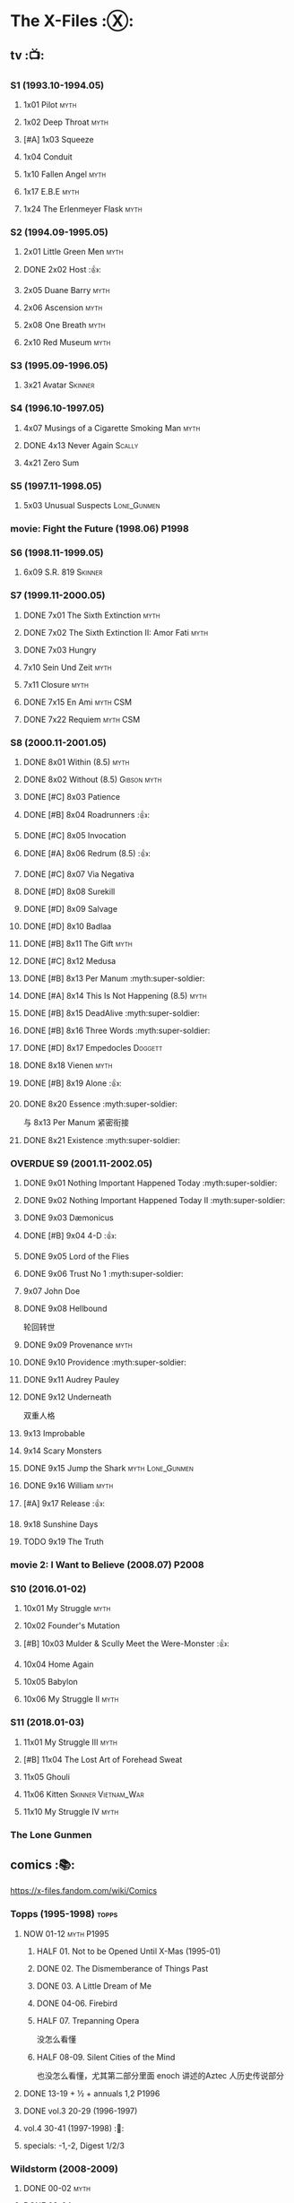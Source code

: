 * The X-Files :Ⓧ:
** tv :📺:
*** S1 (1993.10-1994.05)
**** 1x01 Pilot :myth:
**** 1x02 Deep Throat :myth:
**** [#A] 1x03 Squeeze
**** 1x04 Conduit
**** 1x10 Fallen Angel :myth:
**** 1x17 E.B.E :myth:
**** 1x24 The Erlenmeyer Flask :myth:
*** S2 (1994.09-1995.05)
**** 2x01 Little Green Men :myth:
**** DONE 2x02 Host :👍:
CLOSED: <2020-10-16 Fri 20:34>

**** 2x05 Duane Barry :myth:
**** 2x06 Ascension :myth:
**** 2x08 One Breath :myth:
**** 2x10 Red Museum :myth:
*** S3 (1995.09-1996.05)
**** 3x21 Avatar :Skinner:
*** S4 (1996.10-1997.05)
**** 4x07 Musings of a Cigarette Smoking Man :myth:
**** DONE 4x13 Never Again :Scally:
CLOSED: [2022-02-21 Mon 12:24]

**** 4x21 Zero Sum
*** S5 (1997.11-1998.05)
**** 5x03 Unusual Suspects :Lone_Gunmen:
*** movie: Fight the Future (1998.06) :P1998:
*** S6 (1998.11-1999.05)
**** 6x09 S.R. 819 :Skinner:
*** S7 (1999.11-2000.05)
**** DONE 7x01 The Sixth Extinction :myth:
CLOSED: <2020-10-08 Thu 09:30>

**** DONE 7x02 The Sixth Extinction II: Amor Fati :myth:
CLOSED: <2020-10-08 Thu 10:30>

**** DONE 7x03 Hungry
CLOSED: <2020-10-09 Fri 22:31>

**** 7x10 Sein Und Zeit :myth:
**** 7x11 Closure :myth:
**** DONE 7x15 En Ami :myth:CSM:
CLOSED: <2020-10-24 Sat 20:57>

**** DONE 7x22 Requiem :myth:CSM:
CLOSED: <2020-10-18 Sun 23:20>

*** S8 (2000.11-2001.05)
**** DONE 8x01 Within (8.5) :myth:
CLOSED: <2020-10-19 Mon 13:15>

**** DONE 8x02 Without (8.5) :Gibson:myth:
CLOSED: [2020-10-19 Mon 20:28]

**** DONE [#C] 8x03 Patience
CLOSED: <2020-10-22 Thu 23:04>
:PROPERTIES:
:rating:   7.8
:END:

**** DONE [#B] 8x04 Roadrunners :👍:
:PROPERTIES:
:rating:   8.3
:END:

**** DONE [#C] 8x05 Invocation
CLOSED: <2020-10-30 Fri 20:52>
:PROPERTIES:
:rating:   7.9
:END:

**** DONE [#A] 8x06 Redrum (8.5) :👍:
CLOSED: [2020-11-05 Thu 22:48]

**** DONE [#C] 8x07 Via Negativa
CLOSED: <2020-11-07 Sat 19:56>
:PROPERTIES:
:rating:   7.9
:END:

**** DONE [#D] 8x08 Surekill
CLOSED: [2020-11-21 Sat 22:07]
:PROPERTIES:
:rating:   7.0
:END:

**** DONE [#D] 8x09 Salvage
CLOSED: [2020-11-21 Sat 22:07]
:PROPERTIES:
:rating:   7.0
:END:

**** DONE [#D] 8x10 Badlaa
CLOSED: <2020-11-28 Sat 18:53>
:PROPERTIES:
:rating:   7.3
:END:

**** DONE [#B] 8x11 The Gift :myth:
CLOSED: [2020-12-02 Wed 22:47]
:PROPERTIES:
:rating:   8.1
:END:

**** DONE [#C] 8x12 Medusa
CLOSED: <2020-12-08 Tue 20:00>
:PROPERTIES:
:rating:   7.7
:END:

**** DONE [#B] 8x13 Per Manum :myth:super-soldier:
CLOSED: [2020-12-27 Sun 17:50]
:PROPERTIES:
:rating:   8.2
:END:

**** DONE [#A] 8x14 This Is Not Happening (8.5) :myth:
CLOSED: [2020-12-27 Sun 17:50]

**** DONE [#B] 8x15 DeadAlive :myth:super-soldier:
CLOSED: [2020-12-27 Sun 17:50]
:PROPERTIES:
:rating:   8.4
:END:

**** DONE [#B] 8x16 Three Words :myth:super-soldier:
CLOSED: <2022-02-15 Tue 22:12>
:PROPERTIES:
:rating:   8.3
:END:

**** DONE [#D] 8x17 Empedocles :Doggett:
CLOSED: [2020-12-27 Sun 17:50]
:PROPERTIES:
:rating:   7.4
:END:

**** DONE 8x18 Vienen :myth:
CLOSED: [2022-02-18 Fri 19:12]

**** DONE [#B] 8x19 Alone :👍:
CLOSED: <2020-12-30 Wed 22:40>
:PROPERTIES:
:rating:   8.1
:END:

**** DONE 8x20 Essence :myth:super-soldier:
CLOSED: <2022-02-22 Tue 20:27>

与 8x13 Per Manum 紧密衔接

**** DONE 8x21 Existence :myth:super-soldier:
CLOSED: [2022-02-23 Wed 19:43]

*** OVERDUE S9 (2001.11-2002.05)
DEADLINE: <2022-03-31 Thu> SCHEDULED: <2022-03-31 Thu>

**** DONE 9x01 Nothing Important Happened Today :myth:super-soldier:
CLOSED: <2022-02-28 Mon 23:23>

**** DONE 9x02 Nothing Important Happened Today II :myth:super-soldier:
CLOSED: [2022-03-01 Tue 19:01]

**** DONE 9x03 Dæmonicus
CLOSED: <2021-01-05 Tue 18:39>

**** DONE [#B] 9x04 4-D :👍:
CLOSED: [2022-03-07 Mon 08:17]

**** DONE 9x05 Lord of the Flies
CLOSED: [2022-03-11 Fri 20:18]

**** DONE 9x06 Trust No 1 :myth:super-soldier:
CLOSED: [2022-03-24 Thu 19:09]

**** 9x07 John Doe
**** DONE 9x08 Hellbound
CLOSED: [2022-03-19 Sat 10:25]

轮回转世

**** DONE 9x09 Provenance :myth:
CLOSED: <2022-03-25 Fri 18:15>

**** DONE 9x10 Providence :myth:super-soldier:
CLOSED: [2022-03-25 Fri 19:11]

**** DONE 9x11 Audrey Pauley
CLOSED: [2022-03-30 Wed 19:03]

**** DONE 9x12 Underneath
CLOSED: [2022-04-09 Sat 22:57]

双重人格

**** 9x13 Improbable
**** 9x14 Scary Monsters
**** DONE 9x15 Jump the Shark :myth:Lone_Gunmen:
CLOSED: [2022-04-12 Tue 20:14]

**** DONE 9x16 William :myth:
CLOSED: [2022-04-18 Mon 08:06]

**** [#A] 9x17 Release :👍:
**** 9x18 Sunshine Days
**** TODO 9x19 The Truth
*** movie 2: I Want to Believe (2008.07) :P2008:
*** S10 (2016.01-02)
**** 10x01 My Struggle :myth:
**** 10x02 Founder's Mutation
**** [#B] 10x03 Mulder & Scully Meet the Were-Monster :👍:
**** 10x04 Home Again
**** 10x05 Babylon
**** 10x06 My Struggle II :myth:
*** S11 (2018.01-03)
**** 11x01 My Struggle III :myth:
**** [#B] 11x04 The Lost Art of Forehead Sweat
**** 11x05 Ghouli
**** 11x06 Kitten :Skinner:Vietnam_War:
**** 11x10 My Struggle IV :myth:
*** The Lone Gunmen
** comics :📚:

https://x-files.fandom.com/wiki/Comics

*** Topps (1995-1998) :topps:
**** NOW 01-12 :myth:P1995:
DEADLINE: <2022-03-31 Thu> SCHEDULED: <2022-03-31 Thu>

***** HALF 01. Not to be Opened Until X-Mas (1995-01)
***** DONE 02. The Dismemberance of Things Past
CLOSED: <2022-04-06 Wed 12:40>

***** DONE 03. A Little Dream of Me
CLOSED: [2022-04-06 Wed 13:20]

***** DONE 04-06. Firebird
CLOSED: [2022-04-12 Tue 13:54]

***** HALF 07. Trepanning Opera

没怎么看懂

***** HALF 08-09. Silent Cities of the Mind

也没怎么看懂，尤其第二部分里面 enoch 讲述的Aztec 人历史传说部分

**** DONE 13-19 + ½ + annuals 1,2 :P1996:
CLOSED: <2020-11-14 Sat 22:47>

**** DONE vol.3 20-29 (1996-1997)
CLOSED: [2020-12-02 Wed 22:47]

**** vol.4 30-41 (1997-1998) :🛒:
**** specials: -1,-2, Digest 1/2/3
*** Wildstorm (2008-2009)
**** DONE 00-02 :myth:
CLOSED: <2020-10-10 Sat 13:59>

**** DONE 03-04
CLOSED: <2020-10-13 Tue 13:10>

**** 05-06
*** IDW (2013-2018) :IDW:
**** Season 10 (2013-2015) :🛒:🎧:
***** DONE 01-05 Believers :myth:
CLOSED: [2020-11-07 Sat 10:40]

***** DONE 06-07 Hosts
CLOSED: [2020-10-14 Wed 23:05]

***** DONE 08 Being for the Benefit of Mr. X :Mr.X:myth:
CLOSED: [2020-10-10 Sat 19:51]

***** DONE 09 Chitter
CLOSED: <2020-12-28 Mon 08:50>

***** DONE 10 More Musings of a Cigarette Smoking Man :CSM:myth:
CLOSED: [2020-10-10 Sat 19:51]

***** DONE 11-15 Pilgrims :myth:
CLOSED: <2020-12-17 Thu 22:36>

***** DONE 16-17 Immaculate
CLOSED: <2020-12-14 Mon 12:54>

***** DONE 18 Monica & John :Doggett:
CLOSED: <2020-12-14 Mon 22:38>

***** 2DONE 19-20 G-23
CLOSED: [2020-10-23 Fri 13:05]

***** 2DONE 21-25 Elders :myth:
CLOSED: [2020-10-23 Fri 13:05]

**** Season 11 (2015-2016)
***** DONE 01 Cantus
***** 2DONE 02-04 Home Again
CLOSED: [2020-10-23 Fri 13:05]

***** 2DONE 05 My Name is Gibson
CLOSED: [2020-10-23 Fri 13:05]

***** 2DONE 06-08 Endgames
CLOSED: [2020-10-23 Fri 13:05]

**** on-going (2016-2017)
***** 01 Active Shooter
***** 02-03 Das De Los Muertos
***** 04-05 Ishmael
***** 06-09 Came Back Haunted
***** 10-11 Contrarais
***** DONE 12-13 Skinner :Skinner:
CLOSED: [2020-11-04 Wed 18:31]

***** 14-17 Resistance
**** miniseries
***** DONE Year Zero (2014)
CLOSED: [2020-10-29 Thu 18:35]

****** DONE Merry Christmas, Comrade (2014 Christmas Special)
CLOSED: <2020-10-29 Thu 19:33>

***** DONE Deviations (2016/2017)
CLOSED: [2020-11-30 Mon 17:52]

***** DONE Origins (2017)
CLOSED: [2020-11-03 Tue 10:06]

****** DONE Origins - Dog Days of Summer (2018)
CLOSED: [2020-11-03 Tue 22:15]

***** OVERDUE JFK Disclosure (2017)
DEADLINE: <2022-03-31 Thu> SCHEDULED: <2022-03-31 Thu>

***** Case Files (2018)
**** crossover
***** NEXT Conspiracy (2014)
** audio :🎧:
*** Cold Cases (#01-16)
*** Stolen Lives (comics 17-25)
** prose :📄:
*** vol.1 Trust No One :ebook:

book review: https://is.gd/TyY4hb (coldbananas.com)

**** DONE [#C] Oversight :Skinner:
CLOSED: <2020-10-30 Fri 23:12>

**** DONE [#C] Non Gratum Anus Rodentum :Skinner:Vietnam_War:
CLOSED: <2020-10-10 Sat 16:40>

*** vol.2 The Truth is Out There :🛒:

book review: https://is.gd/LXpZZR (coldbananas.com)
 http://coldbananas.com/2016/05/books/the-truth-is-out-there-serves-up-another-mixed-bag-of-x-files-short-stories/

**** DONE [#C] Dead Ringer
CLOSED: [2022-03-13 Sun 14:23]

[cp]#X档案# 短篇集 The Truth is Out There 中第一个故事 Dead Ringer ：一个小男孩夜里从床上突然消失，几小时后被几十里外露营的人遇到，但小男孩已经失去了记忆，身上还多了新的胎记，医生还发现小孩有几根肋骨断裂并愈合的痕迹。Mulder 和 Scully 前来调查，孩子的父亲却坚决地说回来的那位并不是他的孩子...

二人调查发现有一个中年女人Heidi 在二十多年前有几乎一样的遭遇。当 Heidi 给出可能是外星人劫持的说法时，连 Scully 都几乎相信了，但 Mulder 没信。

翻查二十年前档案后他们去精神病院访谈了其中一个涉案人员，后者混乱的话语带他们找到了 Heidi 的si体，依稀仍然是当年那个小女孩的模样 ...[/cp]

**** DONE [#B] Mummiya
CLOSED: [2022-03-06 Sun 21:26]


[cp]补记：Mummiya 是上周看的，也收录于短篇集 The Truth is Out There

这是一个关于埃及神秘的木乃伊的故事。街边流浪汉遇到一个木乃伊模样的影子在街上游荡，壮着胆子捅了一刀，木乃伊倒下了。Scully 发现层层裹尸布里面是一个女孩儿，判断死于两三个月前。那流浪汉怎么会看到木乃伊在街边晃荡呢？

Scully 查明死者是个身患绝症的大学生后，Mulder 去埃及文化专家那里进行咨询，结果发现死者的男友是教授课上的狂热学生 Bryan ，而且也好几天没有消息了

急于探明真相的 Mulder 根据线索夜探 Bryan 住宅，不料却被打晕，醒来后 Bryan 疯狂地问他要他女友的木乃伊，原来他为了挽救患上绝症的女友，疯狂研究从导师那里找到的典籍Book of the Dead，把女友做成了一具木乃伊，指望后面回魂之术能发挥作用。问题在于，他从昏迷中醒来后，木乃伊却不见了....[/cp]

**** DONE Phase Shift
**** DONE [#C] Snowman :Doggett:
CLOSED: <2019-11-29 Fri 13:13>

**** Voice of Experience
*** vol.3 Secret Agendas :🛒:ebook:

book review: https://is.gd/Xv3hBF (coldbananas.com)

**** DONE [#C] Seek and You Will Find
CLOSED: [2020-12-13 Sun 21:04]

**** DONE Perithecia
CLOSED: <2020-12-16 Wed 23:05>

**** DONE [#E] Desperately Seeking Mothman
CLOSED: <2020-10-24 Sat 20:11>

**** DONE [#A] Love Lost
CLOSED: <2020-11-22 Sun 19:05>

**** START [#C] Thanks and Praise :Gibson:

NOTE: This story is set prior to the events of The X-Files: Season 10 comics series, published by IDW in advance of the show’s 20th anniversary, long before any television reunion was being considered.

**** DONE [#E] An Eye for an Eye
CLOSED: [2020-10-10 Sat 19:27]

**** OVERDUE Kanashibari 鬼压床
DEADLINE: <2022-03-31 Thu> SCHEDULED: <2022-03-31 Thu>

Topps 漫画#22也是“鬼压床”这个主题

*** [#B] Ground Zero & Ruins
:PROPERTIES:
:rating:   3.80
:END:

*** [#E] Antibodies
:PROPERTIES:
:rating:   3.56
:END:

* The Lone Gunmen (12 eps)
** DONE 1. Pilot
CLOSED: [2020-11-13 Fri 19:34]

* Fringe :fringe:
** OVERDUE Fringe S1 (20 ep) :📺:
DEADLINE: <2022-03-31 Thu> SCHEDULED: <2022-03-31 Thu>

*** DONE 1x01, 02
CLOSED: [2022-02-19 Sat 20:28]

*** DONE 1x03
CLOSED: <2022-02-25 Fri 23:25>

*** DONE 1x04 :Observer:
CLOSED: [2022-02-27 Sun 20:48]

*** DONE 1x05,06
CLOSED: [2022-03-06 Sun 19:45]

*** DONE 1x07,08
CLOSED: [2022-03-13 Sun 09:07]

*** DONE 1x09
CLOSED: [2022-03-15 Tue 18:48]

*** DONE 1x10,11
CLOSED: [2022-03-23 Wed 20:00]

*** DONE 1x12
CLOSED: [2022-03-28 Mon 20:02]

*** DONE 1x13
CLOSED: [2022-04-02 Sat 19:15]

*** DONE 1x14
CLOSED: [2022-04-08 Fri 21:53]

*** DONE 1x15
CLOSED: [2022-04-16 Sat 20:23]

*** DONE 1x16
CLOSED: [2022-04-17 Sun 13:03]

** comics :📚:
*** DONE Fringe (vol.1)
CLOSED: [2022-03-29 Tue 23:27]

